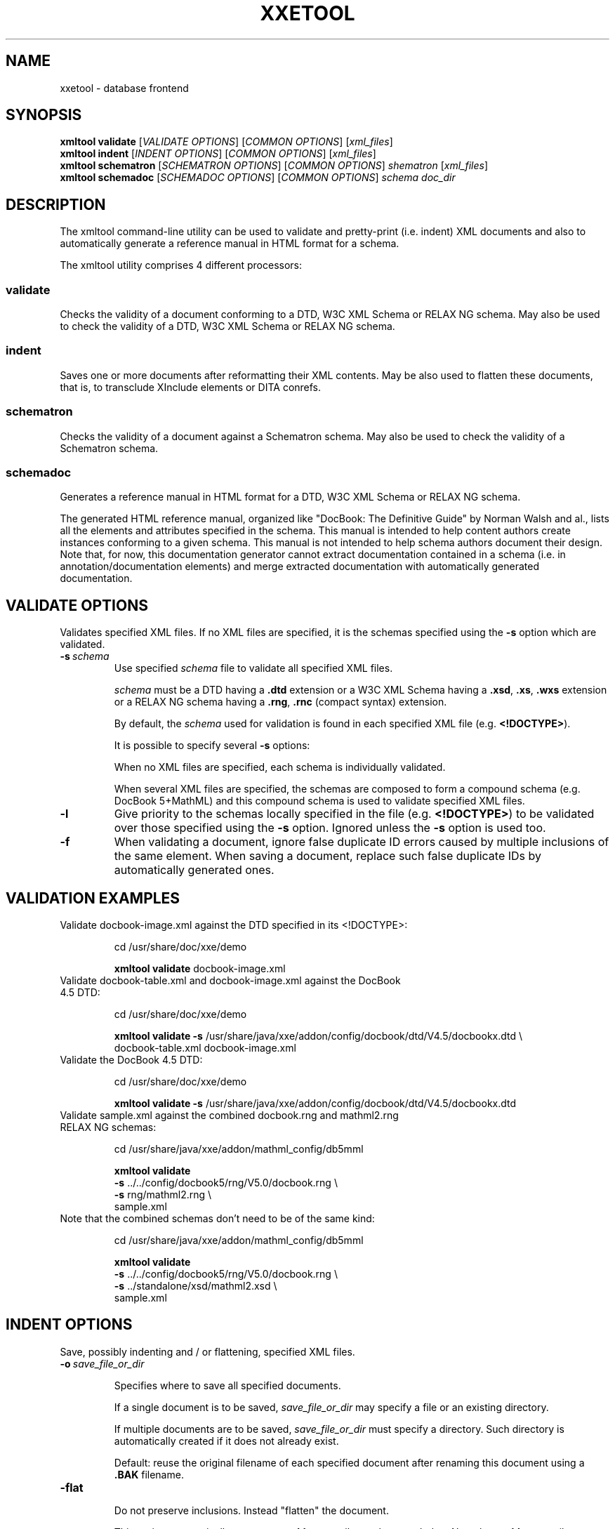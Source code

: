 .TH XXETOOL 1 "2021" "xmltool" "User Commands"
.
.SH NAME
.
xxetool \- database frontend
.
.SH SYNOPSIS
.
.B xmltool validate
[\fIVALIDATE OPTIONS\fR] [\fICOMMON OPTIONS\fR]
[\fIxml_files\fR]
.br
.
.B xmltool  indent
[\fIINDENT OPTIONS\fR] [\fICOMMON OPTIONS\fR]
[\fIxml_files\fR]
.br
.
.B xmltool schematron
[\fISCHEMATRON OPTIONS\fR] [\fICOMMON OPTIONS\fR]
.I shematron
[\fIxml_files\fR]
.br
.
.B xmltool  schemadoc
[\fISCHEMADOC OPTIONS\fR] [\fICOMMON OPTIONS\fR]
.I schema
.I doc_dir
.
.SH DESCRIPTION
The xmltool command-line utility can be used to validate and pretty-print (i.e. indent) XML documents and also to automatically generate a reference manual in HTML format for a schema.

The xmltool utility comprises 4 different processors:

.SS validate

Checks the validity of a document conforming to a DTD, W3C XML Schema or RELAX NG schema. May also be used to check the validity of a DTD, W3C XML Schema or RELAX NG schema.

.SS indent

Saves one or more documents after reformatting their XML contents. May be also used to flatten these documents, that is, to transclude XInclude elements or DITA conrefs.

.SS schematron

Checks the validity of a document against a Schematron schema. May also be used to check the validity of a Schematron schema.

.SS schemadoc

Generates a reference manual in HTML format for a DTD, W3C XML Schema or RELAX NG schema.

The generated HTML reference manual, organized like "DocBook: The Definitive Guide" by Norman Walsh and al., lists all the elements and attributes specified in the schema.
This manual is intended to help content authors create instances conforming to a given schema. This manual is not intended to help schema authors document their design.
Note that, for now, this documentation generator cannot extract documentation contained in a schema (i.e. in annotation/documentation elements) and merge extracted documentation with automatically generated documentation.
.
.SH VALIDATE OPTIONS
.
Validates specified XML files. If no XML files are specified, it is the schemas specified using the 
.B -s
option which are validated.    
.
.TP
.BI -s \ schema
Use specified
.I schema
file to validate all specified XML files.

.I schema
must be a DTD having a
.B .dtd
extension or a W3C XML Schema having a 
.BR .xsd , \ .xs , \ .wxs
extension or a RELAX NG schema having a 
.BR .rng , \ .rnc
(compact syntax) extension.

By default, the
.I schema
used for validation is found in each specified XML file (e.g. \fB<!DOCTYPE>\fR).

It is possible to specify several 
.B -s
options:

    When no XML files are specified, each schema is individually validated.

    When several XML files are specified, the schemas are composed to form a compound schema (e.g. DocBook 5+MathML) and this compound schema is used to validate specified XML files.
.
.TP
.B -l
Give priority to the schemas locally specified in the file (e.g. \fB<!DOCTYPE>\fR) to be validated over those specified using the
.B -s
option. Ignored unless the
.B -s
option is used too.
.
.TP
.B -f
When validating a document, ignore false duplicate ID errors caused by multiple inclusions of the same element. When saving a document, replace such false duplicate IDs by automatically generated ones.
.
.SH VALIDATION EXAMPLES
.
.TP
Validate docbook-image.xml against the DTD specified in its <!DOCTYPE>:

cd /usr/share/doc/xxe/demo

.B xmltool validate
docbook-image.xml
.
.TP
Validate docbook-table.xml and docbook-image.xml against the DocBook 4.5 DTD:

cd /usr/share/doc/xxe/demo

.B xmltool validate -s
/usr/share/java/xxe/addon/config/docbook/dtd/V4.5/docbookx.dtd \\
    docbook-table.xml docbook-image.xml
.
.TP
Validate the DocBook 4.5 DTD:

cd /usr/share/doc/xxe/demo

.B xmltool validate -s
/usr/share/java/xxe/addon/config/docbook/dtd/V4.5/docbookx.dtd
.
.TP
Validate sample.xml against the combined docbook.rng and mathml2.rng RELAX NG schemas:

cd /usr/share/java/xxe/addon/mathml_config/db5mml

.B xmltool validate \fR\\
    \fB-s\fR ../../config/docbook5/rng/V5.0/docbook.rng \\
    \fB-s\fR rng/mathml2.rng \\
    sample.xml
.
.TP
Note that the combined schemas don't need to be of the same kind:

cd /usr/share/java/xxe/addon/mathml_config/db5mml

.B xmltool validate \fR\\
    \fB-s\fR ../../config/docbook5/rng/V5.0/docbook.rng \\
    \fB-s\fR ../standalone/xsd/mathml2.xsd \\
    sample.xml
.
.SH INDENT OPTIONS
.
Save, possibly indenting and / or flattening, specified XML files.
.
.TP
.BI -o \ save_file_or_dir

Specifies where to save all specified documents.

If a single document is to be saved, 
.I save_file_or_dir
may specify a file or an existing directory.

If multiple documents are to be saved,
.I save_file_or_dir
must specify a directory. Such directory is automatically created if it does not already exist.

Default: reuse the original filename of each specified document after renaming this document using a 
.B .BAK
filename.
.
.TP
.B -flat

Do not preserve inclusions. Instead "flatten" the document.

This option automatically generates
.B xml:base
attribute when needed to. Note that
.B xml:base
attributes are added even when this attribute is not allowed by the schema of the document being indented.

Default: preserve inclusions.
.
.TP
.BI -indent \ integer

Specifies the number of space characters used to indent a child element relatively to its parent element.

    A positive or null value means: indent always.

    Value 
.B -1
means: never indent.

    Any other negative value means indent, but only if the document to be saved has an actual document type. In such case, the number of space characters is: (\fB-2\fR - \fIinteger\fR).

Default:
.BR -4 .
.
.TP
.BI -maxlinelength \ positive_integer

Specifies the maximum line length for elements containing text interspersed with child elements.

Default:
.BR 78 .
.
.TP
.B -noopenlines

Do not add open lines between the child elements of elements having an "element-only" content model.

Default: add open lines.
.
.TP
.B -xhtml

Favor the interoperability with HTML as recommended in the XHTML spec.

In practice, if this option has been specified:

    Empty elements having a non empty content are saved as "<tag></tag>".

    Empty elements having an empty content are saved as "<tag />" (with a space after the tag).

Note that specifying this option for document types other than XHTML does not really make sense.

Default: do not favor the interoperability with HTML.
.
.TP
.B -nocharentities

Do not save characters not supported by the encoding as entity references. Instead, save them as numeric references.

Default: when possible and when needed to, save characters as entity references.
.
.TP
.BI -specialchars \ list_of_chars_or_char_ranges

Always save specified characters as entity references.

Example:
.B -specialchars
"reg 174 0x00ae 0256 pound:yen 163:165 0xA3:0xA5 0243:0245".

No default.
.
.TP
.BI -cdatasections \ list_of_simple_XPaths

Save the textual contents of specified elements as CDATA sections.

XHTML example:
.B -cdatasections
"htm:script htm:style".

No default.
.
.TP
.B -prefix \fIprefix namespace

Associates a
.I prefix
to a namespace.

Multiple 
.B -prefix
options are allowed.

This may be needed to allow parsing the XPaths argument of the above 
.B -cdatasections
option. Options
.B -prefix
must precede the
.B -cdatasections
option.

XHTML example:
.B -prefix htm http://www.w3.org/1999/xhtml\fR.

No default.
.
.TP
.B -nooriginalprefixes

Do not use the namespace prefixes originally specified in the document. Instead, generate prefixes.

Default: Reuse the original prefixes as much as possible.
.
.TP
.B -nodefaultnamespace

Do not use the default namespace originally specified in the document.

Default: Reuse the default namespace if any.
.
.TP
.B -xmlversion 1.0\fR|\fB1.1\fR|\fBoriginal

Specifies the 
.B version
pseudo-attribute of the XML declaration. 
.B original
means: reuse the XML version originally specified in the document.

Default: original.
.
.TP
.B -encoding \fIjava_supported_encoding\fR|\fBoriginal

Specifies which encoding to use when saving a document. 
.B original
means: reuse the encoding originally specified in the 
.B encoding
pseudo-attribute of the XML declaration of the document.

Default: original.
.
.TP
.B -standalone yes\fR|\fBno\fR|\fBoriginal

Specifies the 
.B standalone
pseudo-attribute of the XML declaration. 
.B original
means: reuse the 
.B standalone
pseudo-attribute originally specified in the document.

No default: do not add a "standalone" pseudo-attribute to the XML declaration.
.
.TP
.B -noinvalid

Do not save specified documents if any of them is found to have validity errors (even harmless cross-reference errors).

Default: save documents even if some of them are found to be invalid.
.
.TP
.BI -script \ URL_or_filename

Run specified .xed script in order to modify the document before saving it to disk. Note that it's possible to specify the
.B -script
option several times in order to use several scripts in turn.
.
.SH INDENTION EXAMPLES
.
.TP
Indent docbook-table.xml using the default settings. The original docbook-table.xml is saved to docbook-table.xml.BAK.

cd /usr/share/doc/xxe/demo

.B xmltool indent
docbook-table.xml

.B ls
docbook-table.xml*

docbook-table.xml docbook-table.xml.BAK
.
.TP
Indent docbook-table.xml using specified settings. Save indented file to out.xml.

cd /usr/share/doc/xxe/demo

.B xmltool indent -indent
1
.B -noopenlines -nolegacy -o 
out.xml docbook-table.xml
.
.TP
Force the indentation of schema-less file xhtml_strict.xxe.

cd /usr/share/java/xxe/addon/config/xhtml

.B xmltool indent -indent
2
.B -o
indented.xxe xhtml_strict.xxe 

WARNING: Cannot determine which schema to use for validating "xhtml_strict.xxe"
.
.TP
Indent all .xhtml files contained in current directory. Create save files in directory /tmp/out/.

cd /usr/share/doc/xxe/demo

.B xmltool indent -v -encoding
Windows-1252
.B -o
/tmp/out *.xhtml
.
.TP
Transclude all XInclude elements contained docbook-modular-book.xml (\fB-f\fR is needed otherwise out.xml would contain a number of duplicate ID errors).

cd /usr/share/doc/xxe/demo

.B xmltool indent -xi -f -flat -o
out.xml docbook-modular-book.xml
.
.TP
Modify doc.xml using edit.xed before saving it, indented, to /tmp/out.xml.

cd /usr/share/doc/xxe/demo

.B xmltool indent -script
edit.xed
.B -o
/tmp/out.xml doc.xml
.
.SH SCHEMATRON OPTIONS
.
Validate specified XML documents against specified Schematron.

Optionally validate the Schematron itself.

Unless the 
.B -iso
option is used, the Schematron may be embedded in another type of XML document (e.g. a DocBook 5 RELAX NG grammar not using the compact syntax).
.
.TP
.B -iso

Fully validate the Schematron as an ISO Schematron schema.

Default: do not validate the Schematron, just load it.

Note that the Schematron loader is very lenient and accepts ISO Schematron as well as Schematron 1.5 schemas.
.
.TP
.BI -o \ out_schematron_file

Save the Schematron to specified file. The written schema is in all cases an ISO Schematron schema using the minimal syntax.
.
.TP
.BI -phase \ phase_id

Specifies the ID of the phase which is to be used for validation. May also be #ALL or #DEFAULT.

Default:
.BR #DEFAULT ,
if any,
.B #ALL
otherwise.
.
.TP
.B -var \fIname value

Specify overrides for some of the let variables defined in the Schematron.

Note that value must be a valid XPath expression and not a plain string.
.
.SH SCHEMATRON EXAMPLES
.
.TP
Validate docbook.sch as an ISO Schematron schema. Additionally save a copy in /tmp/out.sch.

cd /usr/share/java/xxe/addon/config/docbook

.B xmltool schematron -iso -o
/tmp/out.sch docbook.sch
.
.TP
Validate docbook-image.xml against docbook.sch.

cd /usr/share/doc/xxe/demo

.B xmltool schematron
\\
    /usr/share/java/xxe/addon/config/docbook/docbook.sch \\
    docbook-image.xml
.
.TP
Validate docbook-image.xml against docbook.sch, using phase #ALL. Pass to the Schematron variable foo having XPath string literal "bar" as its value.

cd /usr/share/doc/xxe/demo

.B xmltool schematron -phase
\'#ALL\'
.B -var
foo '"bar"' \\
    /usr/share/java/xxe/addon/config/docbook/docbook.sch \\
    docbook-image.xml
.
.SH SCHEMADOC OPTIONS
.
Generate in directory
.I doc_dir
a reference manual in HTML format for schema file
.IR schema .

.I Schema
must be a DTD having a
.B .dtd
extension or a W3C XML Schema having a 
.BR .xsd ,
.BR .xs \ or \ .wxs
extension or a RELAX NG schema having a 
.BR .rng \ or \ .rnc
(compact syntax) extension.

.I doc_dir
is automatically created if it does not exist.
.
.TP
.BI -css \ css_url

Specifies the URL of the CSS style sheet used for the generated HTML.

Default: generated HTML does not have a <link rel="stylesheet">.
.
.TP
.BI -charset\  encoding

Specifies the charset used for the generated HTML.

Default: use platform default encoding and generated HTML does not have a <meta http-equiv="Content-Type">.
.
.TP
.B -xxe

Generate annotations which are meaningful when using the schema with XMLmind XML Editor.
.
.SH SCHEMADOC EXAMPLE
.
.TP
cd /usr/share/doc/xxe/demo

.B xmltool schemadoc
bugreport/bugreport.xsd /tmp/bugreport_doc

.B ls
/tmp/bugreport_doc

a__6sv96.html abbr__79rrv.html ... \fBindex.html\fR ... workaround__jus1.html
.
.SH COMMON OPTIONS
.
.TP
.B -xi

When loading a document, transclude XInclude elements.

Default: XInclude elements are treated as any other element.

This option is equivalent to "-inclscheme com.xmlmind.xml.xinclude.XIncludeScheme".
.
.TP
.BI -inclscheme \ class_name

When loading a document, transclude nodes specifying an inclusion directive belonging to specified inclusion scheme.

Default: nodes specifying an inclusion directive are treated as any other node.

Specifying several -inclscheme options is permitted. Mixing 
.B -xi
and
.B -inclscheme
options is permitted.
.
.TP
.BI -cache \ schema_cache_dir

Specifies the directory to be used as a schema cache. This directory is automatically created if it does not exist.

Default: do not cache schemas.

RELAX NG schemas can be cached only in memory and not on disk.
.
.TP
.BI -rncencoding \ encoding

Specifies the
.I encoding
used for RELAX NG compact syntax schemas.

Default: do not cache schemas.
.
.TP
.B -v

Verbose.
.
.SH COMMON OPTIONS EXAMPLES
.
.TP
Transclude all XInclude elements contained docbook-modular-book.xml (\fB-f\fR is needed otherwise out.xml would contain a number of duplicate ID errors).

cd /usr/share/doc/xxe/demo

.B xmltool indent -xi -f -flat -o 
out.xml docbook-modular-book.xml
.
.TP
Transclude all conref elements contained in topic1.dita.

cd /tmp

.B xmltool indent -inclscheme 
"com.xmlmind.xmleditext.dita.ConrefScheme" \\
    \fB-f -flat -o\fR out.dita topic1.dita 
.
.TP
Validate docbook-table.xml. Cache the DocBook DTD if it is not already cached. If it is already cached, use the cached copy.

cd /usr/share/doc/xxe/demo

.B xmltool validate -cache 
/tmp/cache docbook-table.xml

.B ls
/tmp/cache

directory.txt docbookx.ser
.
.TP
Validate mathml.pane against pane.rnc, a RELAX NG schema using the compact syntax, encoded in ISO-8859-1.

cd /usr/share/java/xxe/addon/mathml_config/common/pane

.B xmltool validate
\\
    \fB-rncencoding\fR ISO-8859-1 \\
    \fB-s\fR pane.rnc \\
    mathml.pane
.
.
.SH ABOUT THIS MANPAGE
.
This manual page was created from http://www.xmlmind.com/xmleditor/_distrib/doc/xmltool/index.html and refers to the version from 5. March 2021.

An offline html version of that web site is found at /usr/share/doc/xxe/doc/xmltool/index.html

Similarly, a PDF variant is located at /usr/share/doc/xxe/doc/xmltool/xmltool.pdf



